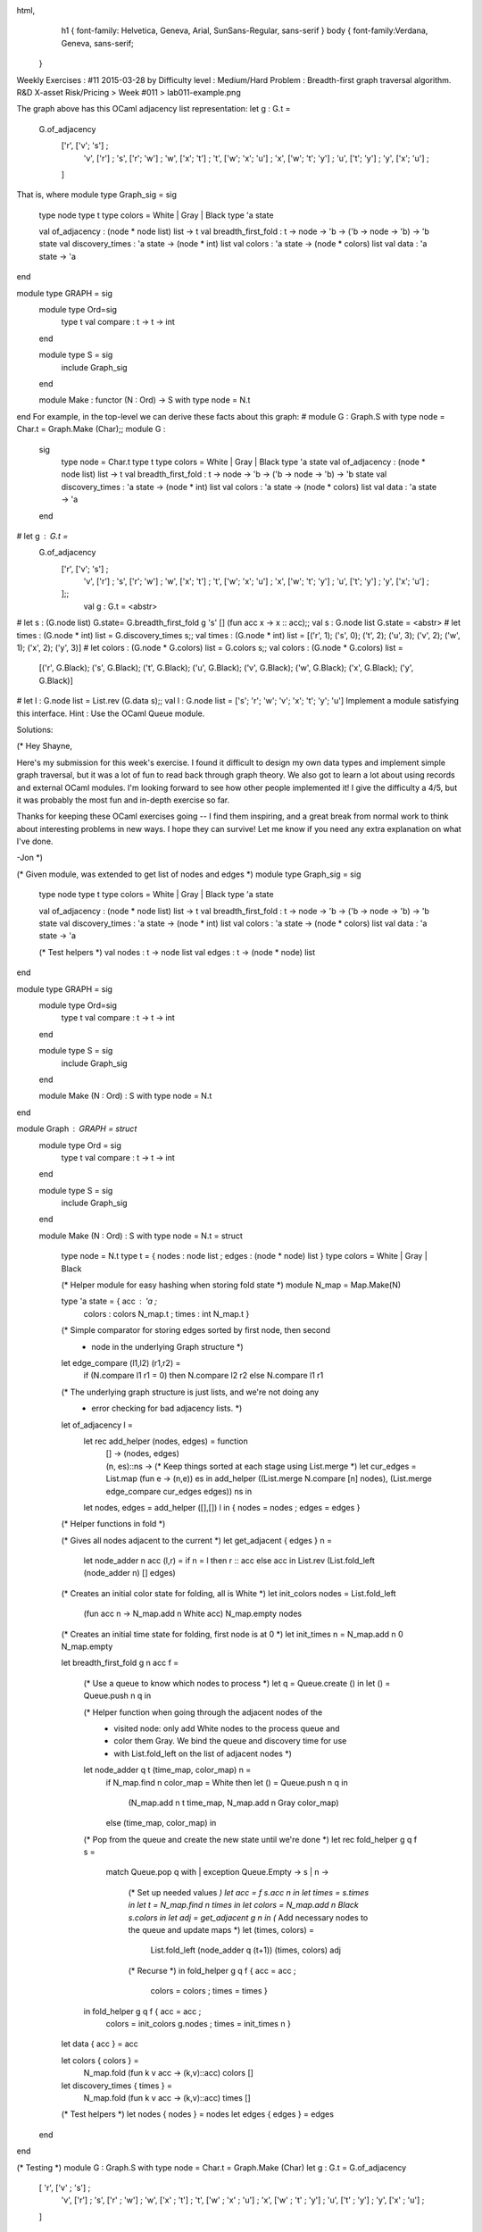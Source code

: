 
html,
    h1 {
    font-family: Helvetica, Geneva, Arial,  SunSans-Regular, sans-serif 
    }
    body {
    font-family:Verdana, Geneva, sans-serif; 
   }
Weekly Exercises : #11
2015-03-28 by 
Difficulty level :
Medium/Hard
Problem :
Breadth-first graph traversal algorithm.
R&D X-asset Risk/Pricing > Week #011 > lab011-example.png

The graph above has this OCaml adjacency list representation:
let g : G.t =
  G.of_adjacency
    ['r', ['v'; 's']      ;
     'v', ['r']           ;
     's', ['r'; 'w']      ;
     'w', ['x'; 't']      ;
     't', ['w'; 'x'; 'u'] ;
     'x', ['w'; 't'; 'y'] ;
     'u', ['t'; 'y']      ;
     'y', ['x'; 'u']      ;
    ]
That is, where
module type Graph_sig = sig
  type node
  type t
  type colors = White | Gray | Black
  type 'a state


  val of_adjacency : (node * node list) list -> t
  val breadth_first_fold : t -> node -> 'b -> ('b -> node -> 'b) -> 'b state
  val discovery_times : 'a state -> (node * int) list
  val colors : 'a state -> (node * colors) list
  val data : 'a state -> 'a
end
 
module type GRAPH = sig
  module type Ord=sig 
    type t val compare : t -> t -> int
  end

  module type S = sig
    include Graph_sig
  end


  module Make : functor (N : Ord) -> S with type node = N.t
end
For example, in the top-level we can derive these facts about this graph:
# module G : Graph.S with type node = Char.t = Graph.Make (Char);;
module G :
  sig
    type node = Char.t
    type t
    type colors = White | Gray | Black
    type 'a state
    val of_adjacency : (node * node list) list -> t
    val breadth_first_fold : t -> node -> 'b -> ('b -> node -> 'b) -> 'b state
    val discovery_times : 'a state -> (node * int) list
    val colors : 'a state -> (node * colors) list
    val data : 'a state -> 'a
  end
# let g : G.t =
  G.of_adjacency
    ['r', ['v'; 's']      ;
     'v', ['r']           ;
     's', ['r'; 'w']      ;
     'w', ['x'; 't']      ;
     't', ['w'; 'x'; 'u'] ;
     'x', ['w'; 't'; 'y'] ;
     'u', ['t'; 'y']      ;
     'y', ['x'; 'u']      ;
    ];;
                    val g : G.t = <abstr>
# let s : (G.node list) G.state= G.breadth_first_fold g 's' [] (fun acc x -> x :: acc);;
val s : G.node list G.state = <abstr>
# let times : (G.node * int) list = G.discovery_times s;;
val times : (G.node * int) list = [('r', 1); ('s', 0); ('t', 2); ('u', 3); ('v', 2); ('w', 1); ('x', 2); ('y', 3)]
# let colors : (G.node * G.colors) list = G.colors s;;
val colors : (G.node * G.colors) list =
  [('r', G.Black); ('s', G.Black); ('t', G.Black); ('u', G.Black); ('v', G.Black); ('w', G.Black); ('x', G.Black); ('y', G.Black)]
# let l : G.node list = List.rev (G.data s);;
val l : G.node list = ['s'; 'r'; 'w'; 'v'; 'x'; 't'; 'y'; 'u']
Implement a module satisfying this interface. Hint : Use the OCaml Queue module.

Solutions:

(*
Hey Shayne,

Here's my submission for this week's exercise.  I found it difficult
to design my own data types and implement simple graph traversal, but
it was a lot of fun to read back through graph theory.  We also got to
learn a lot about using records and external OCaml modules.  I'm
looking forward to see how other people implemented it!  I give the
difficulty a 4/5, but it was probably the most fun and in-depth
exercise so far.

Thanks for keeping these OCaml exercises going -- I find them
inspiring, and a great break from normal work to think about
interesting problems in new ways.  I hope they can survive!  Let me
know if you need any extra explanation on what I've done.

-Jon
*)

(* Given module, was extended to get list of nodes and edges *)
module type Graph_sig = sig
  type node
  type t
  type colors = White | Gray | Black
  type 'a state

  val of_adjacency : (node * node list) list -> t
  val breadth_first_fold : t -> node -> 'b -> ('b -> node -> 'b) -> 'b state
  val discovery_times : 'a state -> (node * int) list
  val colors : 'a state -> (node * colors) list
  val data : 'a state -> 'a

  (* Test helpers *)
  val nodes : t -> node list
  val edges : t -> (node * node) list
end

module type GRAPH = sig
  module type Ord=sig
    type t val compare : t -> t -> int
  end

  module type S = sig
    include Graph_sig
  end 

  module Make (N : Ord) : S with type node = N.t
end

module Graph : GRAPH = struct
    module type Ord = sig
        type t
        val compare : t -> t -> int
    end

    module type S = sig
        include Graph_sig
    end

    module Make (N : Ord) : S with type node = N.t = struct

        type node = N.t
        type t = { nodes : node list ; edges : (node * node) list }
        type colors = White | Gray | Black

        (* Helper module for easy hashing when storing fold state *)
        module N_map = Map.Make(N)

        type 'a state = { acc    : 'a ; 
                          colors : colors N_map.t ;
                          times  : int N_map.t }

        (* Simple comparator for storing edges sorted by first node, then second
         * node in the underlying Graph structure *)
        let edge_compare (l1,l2) (r1,r2) =
            if (N.compare l1 r1 = 0) then N.compare l2 r2 else N.compare l1 r1

        (* The underlying graph structure is just lists, and we're not doing any
         * error checking for bad adjacency lists. *)
        let of_adjacency l =
            let rec add_helper (nodes, edges) = function
                | [] -> (nodes, edges)
                | (n, es)::ns -> 
                    (* Keep things sorted at each stage using List.merge *)
                    let cur_edges = List.map (fun e -> (n,e)) es in
                    add_helper ((List.merge N.compare [n] nodes),
                                (List.merge edge_compare cur_edges edges)) ns in
            let nodes, edges = add_helper ([],[]) l in
            { nodes = nodes ; edges = edges }

        (* Helper functions in fold *)

        (* Gives all nodes adjacent to the current *)
        let get_adjacent { edges } n =
            let node_adder n acc (l,r) = if n = l then r :: acc else acc in
            List.rev (List.fold_left (node_adder n) [] edges)

        (* Creates an initial color state for folding, all is White *)
        let init_colors nodes = List.fold_left 
            (fun acc n -> N_map.add n White acc) N_map.empty nodes

        (* Creates an initial time state for folding, first node is at 0 *)
        let init_times n = N_map.add n 0 N_map.empty

        let breadth_first_fold g n acc f = 

            (* Use a queue to know which nodes to process *)
            let q = Queue.create () in
            let () = Queue.push n q in

            (* Helper function when going through the adjacent nodes of the
             * visited node: only add White nodes to the process queue and 
             * color them Gray. We bind the queue and discovery time for use
             * with List.fold_left on the list of adjacent nodes *)
            let node_adder q t (time_map, color_map) n = 
                if N_map.find n color_map = White
                then let () = Queue.push n q in 
                    (N_map.add n t time_map, N_map.add n Gray color_map)
                else (time_map, color_map) in

            (* Pop from the queue and create the new state until we're done *)
            let rec fold_helper g q f s =
                match Queue.pop q with
                | exception Queue.Empty -> s
                | n -> 
                    (* Set up needed values *)
                    let acc = f s.acc n in
                    let times = s.times in
                    let t = N_map.find n times in
                    let colors = N_map.add n Black s.colors in
                    let adj = get_adjacent g n in
                    (* Add necessary nodes to the queue and update maps *)
                    let (times, colors) = 
                        List.fold_left (node_adder q (t+1)) (times, colors) adj
                    (* Recurse *)
                    in fold_helper g q f { acc    = acc ; 
                                           colors = colors ; 
                                           times  = times }
            in fold_helper g q f { acc    = acc ; 
                                   colors = init_colors g.nodes ;
                                   times  = init_times n }


        let data { acc } = acc

        let colors { colors } = 
            N_map.fold (fun k v acc -> (k,v)::acc) colors []

        let discovery_times { times } = 
            N_map.fold (fun k v acc -> (k,v)::acc) times []

        (* Test helpers *)
        let nodes { nodes } = nodes
        let edges { edges } = edges

    end
end

(* Testing *)
module G : Graph.S with type node = Char.t = Graph.Make (Char)
let g : G.t = G.of_adjacency
  [ 'r', ['v' ; 's']       ;
    'v', ['r']             ;
    's', ['r' ; 'w']       ;
    'w', ['x' ; 't']       ;
    't', ['w' ; 'x' ; 'u'] ;
    'x', ['w' ; 't' ; 'y'] ;
    'u', ['t' ; 'y']       ;
    'y', ['x' ; 'u']       ;
  ]

let () = print_endline "Node list"
let ns = G.nodes g
let () = List.iter (Printf.printf "%c,") ns
let () = print_endline ""

let () = print_endline "Edge list"
let es = G.edges g
let () = List.iter (fun (n1,n2) -> Printf.printf "%c -> %c\n" n1 n2) es

let () = print_endline "Fold result"
let s = G.breadth_first_fold g 's' [] (fun acc x -> x :: acc)
let d = List.rev (G.data s)
let () = List.iter (Printf.printf "%c\n") d

let c = G.colors s
let () = print_endline "Colors"
let string_of_color = function
    | G.White -> "White"
    | G.Black -> "Black"
    | G.Gray -> "Gray"
let () = List.iter (fun (n,c) -> Printf.printf "(%c, %s)\n" n (string_of_color c)) c

let t = G.discovery_times s
let () = print_endline "Discovery times"
let () = List.iter (fun (n,t) -> Printf.printf "(%c,%d)\n" n t) t


(*Eugene Perederey*)

module type Graph_sig = 
  sig
    type node  
    type t
    type colors = White | Gray | Black  
    val of_adjacency : (node * node list) list -> t  
    type 'a state    
    val discovery_times : 'a state -> (node * int) list
    val colors : 'a state -> (node * colors) list
    val data : 'a state -> 'a
    val breadth_first_fold : t -> node -> 'b -> ('b -> node -> 'b) -> 'b state
  end  
  
module type GRAPH = 
  sig
    module type Ord = 
      sig
        type t 
        val compare : t -> t -> int
      end
    
    module type S = 
      sig
        include Graph_sig
      end

    module Make : functor (N : Ord) -> S with type node = N.t
  end

module Graph : GRAPH =
  struct
    module type Ord = 
      sig
        type t 
        val compare : t -> t -> int
      end
    
    module type S = 
      sig
        include Graph_sig
      end

    module Make(N : Ord) : S with type node = N.t =
      struct
        type node = N.t
        module NodeMap = Map.Make(N)
        type t = (node list) NodeMap.t  (* adjacency lists *)
        type colors = White | Gray | Black  
        let of_adjacency = 
          List.fold_left (fun m (n, ns) -> NodeMap.add n ns m) NodeMap.empty 

        type 'a state = {
            mutable d: int NodeMap.t;
            mutable c: colors NodeMap.t;
            mutable acc: 'a;
          }    

        let discovery_times s = NodeMap.bindings s.d

        let colors s = NodeMap.bindings s.c          

        let data s = s.acc

        (* assume the graph is connected. 
           Otherwise traverse only the connected component containing the starting node *)
        let breadth_first_fold graph n acc f = 
          let q = Queue.create () in
          Queue.push (n, 0) q;
          let state = {
              d=NodeMap.empty;
              c=NodeMap.singleton n Gray;
              acc=acc} in
          while not (Queue.is_empty q)
          do
            let (n, t) = Queue.pop q in
            state.acc <- f state.acc n;
            (* color it black, save the discovery time *)
            state.c <- NodeMap.add n Black state.c;
            state.d <- NodeMap.add n t state.d;
            let white_neighbors = List.filter (fun n' -> not (NodeMap.mem n' state.c)) (NodeMap.find n graph) in
            (* enqueue them, color them gray *)
            List.iter (fun n' -> Queue.push (n', t + 1) q) white_neighbors;
            state.c <- List.fold_left (fun c n -> NodeMap.add n Gray c) state.c white_neighbors;
          done;
          state

      end
  end

module G = Graph.Make(Char)

let g : G.t =  
  G.of_adjacency   
    ['r', ['v'; 's']      ;     
     'v', ['r']           ;     
     's', ['r'; 'w']      ;     
     'w', ['x'; 't']      ;     
     't', ['w'; 'x'; 'u'] ;     
     'x', ['w'; 't'; 'y'] ;     
     'u', ['t'; 'y']      ;     
     'y', ['x'; 'u']      ;    ]


let s : (G.node list) G.state= G.breadth_first_fold g 's' [] (fun acc x -> x :: acc);;

let times : (G.node * int) list = G.discovery_times s;;

let colors : (G.node * G.colors) list = G.colors s;;

let l : G.node list = List.rev (G.data s);;

(*Sen Han*)

module type Graph_sig = sig
  type node
  type t
  type colors = White | Gray | Black
  type 'a state
  val of_adjacency : (node * node list) list -> t
  val breadth_first_fold : t -> node -> 'b -> ('b -> node -> 'b) -> 'b state
  val discovery_times : 'a state -> (node * int) list
  val colors : 'a state -> (node * colors) list
  val data : 'a state -> 'a
end;;

module type GRAPH = sig
  module type Ord=sig
    type t
    val compare : t -> t -> int
  end

  module type S = sig
    include Graph_sig
  end

  module Make : functor(N : Ord) -> S with type node = N.t
end;;

module Graph : GRAPH = struct

  module type Ord=sig
    type t
    val compare : t -> t -> int
  end

  module type S = sig
    include Graph_sig
  end

  module Make (N: Ord) : ( S with type node = N.t) =
    struct

      module Node_map = Map.Make(N)

      type node = N.t

      type t = (node list) Node_map.t

      type colors = White | Gray | Black

      type 'a state = {
        discovery_times: int Node_map.t;
        colors: colors Node_map.t;
        acc: 'a
      }

      let  rec of_adjacency =
        function
          | [] -> Node_map.empty
          | (key, neighbours) :: tl -> Node_map.add key neighbours (of_adjacency tl)

      let state_init (g : t) (init_acc: 'b ) : 'b state= {
        discovery_times = Node_map.map (fun x -> -1) g;
        colors = Node_map.map (fun x -> White) g;
        acc = init_acc;
      }

      let set_color (state : 'b state) (n : node)  (color: colors) : 'b state =
        { state with colors = (Node_map.add n color state.colors) }

      let visit (state : 'b state) (n : node) (f : 'b -> node -> 'b) : ('b state) =
        { state with acc = (f state.acc n) ;
        colors = (Node_map.add n Black state.colors) }

      let unvisited state n =
        match (Node_map.find n state.colors) with
        | White -> true
        | _ -> false

      let on_queue current_time queue state n =
        if (unvisited state n) then begin
        Queue.add n queue;
        { (set_color state n Gray) with discovery_times = (Node_map.add n current_time state.discovery_times) }
        end else state

      let breadth_first_fold (g : t)  (s : node)  (ac : 'b)  (func : ('b -> node -> 'b)) : 'b state=
        let q = (Queue.create ()) in
        let first_state = (on_queue 0 q (state_init g ac) s) in
        let rec traverse (queue : node Queue.t) (state : 'b state) (graph : t) (f: ('b -> node -> 'b)) : ('b state) = if (Queue.is_empty queue) then state else begin
            let cur = Queue.take queue in
            let cur_state = visit state cur f in
            let current_time = ((Node_map.find cur state.discovery_times) + 1) in
            let cur_state = List.fold_left (fun acc x -> on_queue current_time queue acc x ) cur_state (Node_map.find cur graph) in
            (traverse queue cur_state graph f)
          end
        in
        (traverse q first_state g func )

      let discovery_times ( state : 'a state ) : ( (node * int) list ) =
        List.rev (Node_map.fold (fun key value acc -> (key, value)::acc ) state.discovery_times [])

      let colors (state : 'a state) : ((node * colors) list ) =
        List.rev (Node_map.fold (fun key value acc -> (key, value)::acc ) state.colors [])

      let data (state : 'a state) : 'a = state.acc

    end
end;;

bash-4.2$ ocamlc graph.ml
bash-4.2$ ocaml
        MLFi version 4.03.0+dev6-2015-01-20

# #load "graph.cmo";;
# open Graph;;
# module G : Graph.S with type node = Char.t = Graph.Make (Char);;
module G :
  sig
    type node = Char.t
    type t
    type colors = White | Gray | Black
    type 'a state
    val of_adjacency : (node * node list) list -> t
    val breadth_first_fold :
      t -> node -> 'b -> ('b -> node -> 'b) -> 'b state
    val discovery_times : 'a state -> (node * int) list
    val colors : 'a state -> (node * colors) list
    val data : 'a state -> 'a
  end
# let g : G.t =
  G.of_adjacency
    ['r', ['v'; 's']      ;
     'v', ['r']           ;
     's', ['r'; 'w']      ;
     'w', ['x'; 't']      ;
     't', ['w'; 'x'; 'u'] ;
     'x', ['w'; 't'; 'y'] ;
     'u', ['t'; 'y']      ;
     'y', ['x'; 'u']      ;
    ];;
val g : G.t = <abstr>
# let s : (G.node list) G.state= G.breadth_first_fold g 's' [] (fun acc x -> x :: acc);;
val s : G.node list G.state = <abstr>
# let times : (G.node * int) list = G.discovery_times s;;
val times : (G.node * int) list =
  [('r', 1); ('s', 0); ('t', 2); ('u', 3); ('v', 2); ('w', 1); ('x', 2);
   ('y', 3)]
# let colors : (G.node * G.colors) list = G.colors s;;
val colors : (G.node * G.colors) list =
  [('r', G.Black); ('s', G.Black); ('t', G.Black); ('u', G.Black);
   ('v', G.Black); ('w', G.Black); ('x', G.Black); ('y', G.Black)]
# let l : G.node list = List.rev (G.data s);;
val l : G.node list = ['s'; 'r'; 'w'; 'v'; 'x'; 't'; 'y'; 'u']

